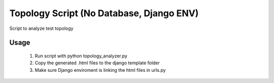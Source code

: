 ============================================
Topology Script (No Database, Django ENV)
============================================

Script to analyze test topology

Usage
============================================

	1) Run script with python topology_analyzer.py

	2) Copy the generated .html files to the django template folder

	3) Make sure Django enviroment is linking the html files in urls.py 	
